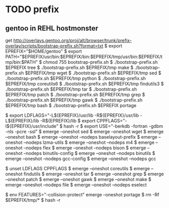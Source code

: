 * TODO prefix

** gentoo in REHL hostmonster
get http://overlays.gentoo.org/proj/alt/browser/trunk/prefix-overlay/scripts/bootstrap-prefix.sh?format=txt
$ export EPREFIX="$HOME/gentoo"
$ export PATH="$EPREFIX/usr/bin:$EPREFIX/bin:$EPREFIX/tmp/usr/bin:$EPREFIX/tmp/bin:$PATH"
$ chmod 755 bootstrap-prefix.sh
$ ./bootstrap-prefix.sh $EPREFIX tree
$ ./bootstrap-prefix.sh $EPREFIX/tmp make
$ ./bootstrap-prefix.sh $EPREFIX/tmp wget
$ ./bootstrap-prefix.sh $EPREFIX/tmp sed
$ ./bootstrap-prefix.sh $EPREFIX/tmp python
$ ./bootstrap-prefix.sh $EPREFIX/tmp coreutils6
$ ./bootstrap-prefix.sh $EPREFIX/tmp findutils3
$ ./bootstrap-prefix.sh $EPREFIX/tmp tar
$ ./bootstrap-prefix.sh $EPREFIX/tmp patch
$ ./bootstrap-prefix.sh $EPREFIX/tmp grep
$ ./bootstrap-prefix.sh $EPREFIX/tmp gawk
$ ./bootstrap-prefix.sh $EPREFIX/tmp bash
$ ./bootstrap-prefix.sh $EPREFIX portage

$ export LDFLAGS="-L${EPREFIX}/usr/lib -R${EPREFIX}/usr/lib -L${EPREFIX}/lib -R${EPREFIX}/lib 
$ export CPPFLAGS="-I${EPREFIX}/usr/include"
$ hash -r
$ export USE="-berkdb -fortran -gdbm -nls -pcre -ssl"
$ emerge --oneshot sed
$ emerge --oneshot wget
$ emerge --oneshot bash
$ emerge --oneshot --nodeps baselayout-prefix
$ emerge --oneshot --nodeps lzma-utils
$ emerge --oneshot --nodeps m4
$ emerge --oneshot --nodeps flex
$ emerge --oneshot --nodeps bison
$ emerge --oneshot --nodeps binutils-config
$ emerge --oneshot --nodeps binutils
$ emerge --oneshot --nodeps gcc-config
$ emerge --oneshot --nodeps gcc

$ unset LDFLAGS CPPFLAGS
$ emerge --oneshot coreutils
$ emerge --oneshot findutils
$ emerge --oneshot tar
$ emerge --oneshot grep
$ emerge --oneshot patch
$ emerge --oneshot gawk
$ emerge --oneshot make
$ emerge --oneshot --nodeps file
$ emerge --oneshot --nodeps eselect

$ env FEATURES="-collision-protect" emerge --oneshot portage
$ rm -Rf $EPREFIX/tmp/*
$ hash -r




